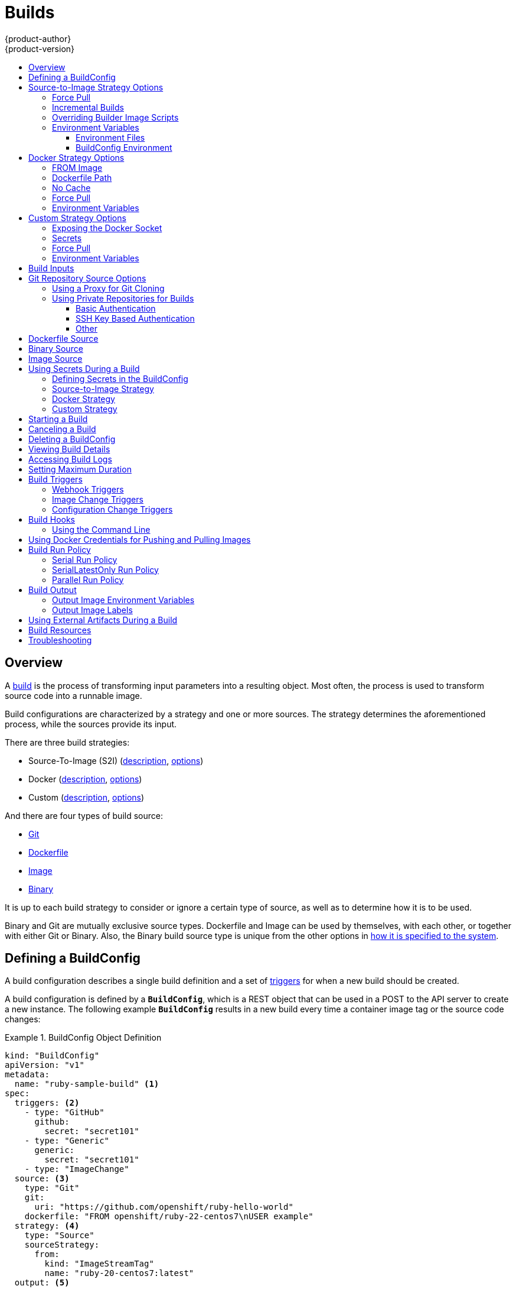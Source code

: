 [[dev-guide-builds]]
= Builds
{product-author}
{product-version}
:data-uri:
:icons:
:experimental:
:toc: macro
:toclevels: 3
:toc-title:
:prewrap!:

toc::[]

== Overview

A xref:../architecture/core_concepts/builds_and_image_streams.adoc#builds[build]
is the process of transforming input parameters into a resulting object. Most
often, the process is used to transform source code into a runnable image.

Build configurations are characterized by a strategy and one or more sources.
The strategy determines the aforementioned process, while the sources provide
its input.

There are three build strategies:

- Source-To-Image (S2I)
(xref:../architecture/core_concepts/builds_and_image_streams.adoc#source-build[description],
xref:source-to-image-strategy-options[options])
- Docker
(xref:../architecture/core_concepts/builds_and_image_streams.adoc#docker-build[description],
xref:docker-strategy-options[options])
- Custom
(xref:../architecture/core_concepts/builds_and_image_streams.adoc#custom-build[description],
xref:custom-strategy-options[options])

And there are four types of build source:

- xref:source-code[Git]
- xref:dockerfile-source[Dockerfile]
- xref:image-source[Image]
- xref:binary-source[Binary]

It is up to each build strategy to consider or ignore a certain type of source,
as well as to determine how it is to be used.

Binary and Git are mutually exclusive source types. Dockerfile and Image can be
used by themselves, with each other, or together with either Git or Binary.
Also, the Binary build source type is unique from the other options in
xref:binary-source[how it is specified to the system].


[[defining-a-buildconfig]]

== Defining a BuildConfig

A build configuration describes a single build definition and a set of
xref:build-triggers[triggers] for when a new build should be created.

A build configuration is defined by a `*BuildConfig*`, which is a REST object
that can be used in a POST to the API server to create a new instance. The
following example `*BuildConfig*` results in a new build every time a container
image tag or the source code changes:

.BuildConfig Object Definition
====
[source,yaml]
----
kind: "BuildConfig"
apiVersion: "v1"
metadata:
  name: "ruby-sample-build" <1>
spec:
  triggers: <2>
    - type: "GitHub"
      github:
        secret: "secret101"
    - type: "Generic"
      generic:
        secret: "secret101"
    - type: "ImageChange"
  source: <3>
    type: "Git"
    git:
      uri: "https://github.com/openshift/ruby-hello-world"
    dockerfile: "FROM openshift/ruby-22-centos7\nUSER example"
  strategy: <4>
    type: "Source"
    sourceStrategy:
      from:
        kind: "ImageStreamTag"
        name: "ruby-20-centos7:latest"
  output: <5>
    to:
      kind: "ImageStreamTag"
      name: "origin-ruby-sample:latest"
  postCommit: <6>
      script: "bundle exec rake test"
----

<1> This specification will create a new `*BuildConfig*` named
*ruby-sample-build*.
<2> You can specify a list of xref:build-triggers[triggers], which cause a new
build to be created.
<3> The `*source*` section defines the source of the build. The `*type*` determines
the primary source of input, and can be either `*Git*`, to point to a code
repository location; `*Dockerfile*`, to build from an inline Dockerfile; or
`*Binary*`, to accept binary payloads. Using multiple sources at once is
possible. Refer to the documentation for each source type for details.
<4> The `*strategy*` section describes the build strategy used to execute the
build. You can specify `*Source*`, `*Docker*` and `*Custom*` strategies here.
This above example uses the `*ruby-20-centos7*` container image that
Source-To-Image will use for the application build.
<6> After the container image is successfully built, it will be pushed into the
repository described in the `*output*` section.
<6> The `*postCommit*` section defines an optional xref:build-hooks[build
hook].
====

[[source-to-image-strategy-options]]

== Source-to-Image Strategy Options

The following options are specific to the
xref:../architecture/core_concepts/builds_and_image_streams.adoc#source-build[S2I
build strategy].

[[s2i-force-pull]]

=== Force Pull

By default, if the builder image specified in the build configuration is
available locally on the node, that image will be used. However, to override the
local image and refresh it from the registry to which the image stream points,
create a `*BuildConfig*` with the `*forcePull*` flag set to *true*:

====
[source,yaml]
----
strategy:
  type: "Source"
  sourceStrategy:
    from:
      kind: "ImageStreamTag"
      name: "builder-image:latest" <1>
    forcePull: true <2>
----

<1> The builder image being used, where the local version on the node may not be
up to date with the version in the registry to which the image stream points.
<2> This flag causes the local builder image to be ignored and a fresh version
to be pulled from the registry to which the image stream points. Setting
`*forcePull*` to *false* results in the default behavior of honoring the image
stored locally.
====

[[incremental-builds]]

=== Incremental Builds

S2I can perform incremental builds, which means it reuses artifacts from
previously-built images. To create an incremental build, create a
`*BuildConfig*` with the following modification to the strategy definition:

====
[source,yaml]
----
strategy:
  type: "Source"
  sourceStrategy:
    from:
      kind: "ImageStreamTag"
      name: "incremental-image:latest" <1>
    incremental: true <2>
----

<1> Specify an image that supports incremental builds. Consult the
documentation of the builder image to determine if it supports this behavior.
<2> This flag controls whether an incremental build is attempted. If the builder
image does not support incremental builds, the build will still succeed, but you
will get a log message stating the incremental build was not successful because
of a missing *_save-artifacts_* script.
====

[NOTE]
====
See the xref:../creating_images/s2i.adoc#creating-images-s2i[S2I Requirements] topic for information
on how to create a builder image supporting incremental builds.
====

[[override-builder-image-scripts]]

=== Overriding Builder Image Scripts

You can override the *_assemble_*, *_run_*, and *_save-artifacts_*
xref:../creating_images/s2i.adoc#s2i-scripts[S2I scripts] provided by the
builder image in one of two ways. Either:

1. Provide an *_assemble_*, *_run_*, and/or *_save-artifacts_* script in the
*_.s2i/bin_* directory of your application source repository, or

2. Provide a URL of a directory containing the scripts as part of the strategy
definition. For example:

====
[source,yaml]
----
strategy:
  type: "Source"
  sourceStrategy:
    from:
      kind: "ImageStreamTag"
      name: "builder-image:latest"
    scripts: "http://somehost.com/scripts_directory" <1>
----

<1> This path will have *_run_*, *_assemble_*, and *_save-artifacts_* appended
to it. If any or all scripts are found they will be used in place of the same
named script(s) provided in the image.
====

[NOTE]
====
Files located at the `*scripts*` URL take precedence over files located in
*_.s2i/bin_* of the source repository. See the
xref:../creating_images/s2i.adoc#creating-images-s2i[S2I Requirements] topic and the
link:https://github.com/openshift/source-to-image/blob/master/docs/builder_image.md#sti-scripts[S2I
documentation] for information on how S2I scripts are used.
====

[[configuring-the-source-environment]]
=== Environment Variables

There are two ways to make environment variables available to the
xref:../architecture/core_concepts/builds_and_image_streams.adoc#source-build[source build]
process and resulting \image: xref:environment-files[environment files] and
xref:buildconfig-environment[*BuildConfig* environment] values.

[[environment-files]]

==== Environment Files
Source build enables you to set environment values (one per line) inside your
application, by specifying them in a *_.s2i/environment_* file in the source
repository. The environment variables specified in this file are present during
the build process and in the final container image. The complete list of supported
environment variables is available in the
xref:../using_images/index.adoc#using-images-index[documentation] for each image.

If you provide a *_.s2i/environment_* file in your source repository, S2I reads
this file during the build. This allows customization of the build behavior as
the *_assemble_* script may use these variables.

For example, if you want to disable assets compilation for your Rails
application, you can add `*DISABLE_ASSET_COMPILATION=true*` in the
*_.s2i/environment_* file to cause assets compilation to be skipped during the
build.

In addition to builds, the specified environment variables are also available in
the running application itself. For example, you can add
`*RAILS_ENV=development*` to the *_.s2i/environment_* file to cause the Rails
application to start in `development` mode instead of `production`.

[[buildconfig-environment]]

==== BuildConfig Environment
You can add environment variables to the `*sourceStrategy*` definition of the
`*BuildConfig*`. The environment variables defined there are visible during the
*_assemble_* script execution and will be defined in the output image, making
them also available to the *_run_* script and application code.

For example disabling assets compilation for your Rails application:

====
[source,yaml]
----
sourceStrategy:
...
  env:
    - name: "DISABLE_ASSET_COMPILATION"
      value: "true"
----
====

[[docker-strategy-options]]

== Docker Strategy Options

The following options are specific to the
xref:../architecture/core_concepts/builds_and_image_streams.adoc#docker-build[Docker
build strategy].


[[docker-strategy-from]]

=== FROM Image

The `FROM` instruction of the *_Dockerfile_* will be replaced by the `*from*` of the `*BuildConfig*`:

====
[source,yaml]
----
strategy:
  type: Docker
  dockerStrategy:
    from:
      kind: "ImageStreamTag"
      name: "debian:latest"
----
====


[[dockerfile-path]]

=== Dockerfile Path

By default, Docker builds use a Dockerfile (named *_Dockerfile_*) located at the
root of the context specified in the `*BuildConfig.spec.source.contextDir*`
field.

The `*dockerfilePath*` field allows the build to use a different path to
locate your Dockerfile, relative to the `*BuildConfig.spec.source.contextDir*`
field. It can be simply a different file name other than the default
*_Dockerfile_* (for example, *_MyDockerfile_*), or a path to a Dockerfile in a
subdirectory (for example, *_dockerfiles/app1/_*):

====
[source,yaml]
----
strategy:
  type: Docker
  dockerStrategy:
    dockerfilePath: dockerfiles/app1/
----
====

[[no-cache]]

=== No Cache

Docker builds normally reuse cached layers found on the host performing the
build. Setting the `*noCache*` option to *true* forces the build to ignore
cached layers and rerun all steps of the *_Dockerfile_*:

====
[source,yaml]
----
strategy:
  type: "Docker"
  dockerStrategy:
    noCache: true
----
====

[[docker-force-pull]]

=== Force Pull

By default, if the builder image specified in the build configuration is
available locally on the node, that image will be used. However, to override the
local image and refresh it from the registry to which the image stream points,
create a `*BuildConfig*` with the `*forcePull*` flag set to *true*:

====
[source,yaml]
----
strategy:
  type: "Docker"
  dockerStrategy:
    forcePull: true <1>
----
<1> This flag causes the local builder image to be ignored, and a fresh version
to be pulled from the registry to which the image stream points. Setting
`*forcePull*` to *false* results in the default behavior of honoring the image
stored locally.
====

[[docker-strategy-environment]]
=== Environment Variables

To make environment variables available to the
xref:../architecture/core_concepts/builds_and_image_streams.adoc#docker-build[Docker build]
process and resulting image, you can add environment variables to the
`*dockerStrategy*` definition of the `*BuildConfig*`.

The environment variables defined there are inserted as a single `ENV`
Dockerfile instruction right after the `FROM` instruction, so that it can be
referenced later on within the Dockerfile.

The variables are defined during build and stay in the output image, therefore
they will be present in any container that runs that image as well.

For example, defining a custom HTTP proxy to be used during build and runtime:

====
[source,yaml]
----
dockerStrategy:
...
  env:
    - name: "HTTP_PROXY"
      value: "http://myproxy.net:5187/"
----
====

ifdef::openshift-enterprise,openshift-origin[]
Cluster administrators can also
xref:../install_config/http_proxies.adoc#configuring-hosts-for-proxies-using-ansible[configure
global build settings using Ansible].
endif::[]

[[custom-strategy-options]]

== Custom Strategy Options

The following options are specific to the
xref:../architecture/core_concepts/builds_and_image_streams.adoc#custom-build[Custom
build strategy].

[[expose-docker-socket]]

=== Exposing the Docker Socket

In order to allow the running of Docker commands and the building of container
images from inside the container, the build container must be bound to an
accessible socket. To do so, set the `*exposeDockerSocket*` option to *true*:

====
[source,yaml]
----
strategy:
  type: "Custom"
  customStrategy:
    exposeDockerSocket: true
----
====

[[custom-secrets]]

=== Secrets

In addition to xref:../dev_guide/secrets.adoc#dev-guide-secrets[secrets] for
xref:using-private-repositories-for-builds[source] and
xref:using-docker-credentials-for-pushing-and-pulling-images[images] that can
be added to all build types, custom strategies allow adding an arbitrary list of
secrets to the builder pod.

Each secret can be mounted at a specific location:

====
[source,yaml]
----
strategy:
  type: "Custom"
  customStrategy:
    secrets:
      - secretSource: <1>
          name: "secret1"
        mountPath: "/tmp/secret1" <2>
      - secretSource:
          name: "secret2"
        mountPath: "/tmp/secret2"
----

<1> `*secretSource*` is a reference to a secret in the same namespace as the
build.
<2> `*mountPath*` is the path inside the custom builder where the secret should
be mounted.
====

[[custom-force-pull]]

=== Force Pull

By default, when setting up the build pod, the build controller checks if the
image specified in the build configuration is available locally on the node.  If
so, that image will be used.  However, to override the local image and refresh
it from the registry to which the image stream points, create a `*BuildConfig*`
with the `*forcePull*` flag set to *true*:

====
[source,yaml]
----
strategy:
  type: "Custom"
  customStrategy:
    forcePull: true <1>
----

<1> This flag causes the local builder image to be ignored, and a fresh version
to be pulled from the registry to which the image stream points. Setting
`*forcePull*` to *false* results in the default behavior of honoring the image
stored locally.
====

[[custom-strategy-environment]]
=== Environment Variables

To make environment variables available to the
xref:../architecture/core_concepts/builds_and_image_streams.adoc#custom-build[Custom build]
process, you can add environment variables to the `*customStrategy*` definition
of the `*BuildConfig*`.

The environment variables defined there are passed to the pod that runs the
custom build.

For example, defining a custom HTTP proxy to be used during build:

====
[source,yaml]
----
customStrategy:
...
  env:
    - name: "HTTP_PROXY"
      value: "http://myproxy.net:5187/"

----
====

ifdef::openshift-enterprise,openshift-origin[]
Cluster administrators can also
xref:../install_config/http_proxies.adoc#configuring-hosts-for-proxies-using-ansible[configure
global build settings using Ansible].
endif::[]

[[build-inputs]]
== Build Inputs

There are several ways to provide content for builds to operate on. In order of precedence:

* Inline Dockerfile definitions
* Content extracted from existing images
* Git repositories
* Binary inputs

These can be combined into a single build. As the inline Dockerfile takes precedence, it can overwrite any other file named Dockerfile provided by another input. Binary input and Git repository are mutually exclusive inputs.

When the build is run, a working directory is constructed and all input content is placed in the working directory (e.g. the input git repository is cloned into the working directory, files specified from input images are copied into the working directory using the target path).  Next the build process will `*cd*` into the `*contextDir*` if one is defined.  Then the inline `*Dockerfile*` (if any) is written to the current directory.  Last, the content from the current directory will be provided to the build process for reference by the `*Dockerfile*`, `*assemble*` script, or custom builder logic.  This means any input content that resides outside the `*contextDir*` will be ignored by the build.

Here is an example of a source definition that includes multiple input types and an explanation of how they are combined.  For more details
on how each input type is defined, see the specific sections for each input type.

====
[source,yaml]
----
source:
  git:
    uri: https://github.com/openshift/ruby-hello-world.git <1>
  images:
  - from:
      kind: ImageStreamTag
      name: myinputimage:latest
      namespace: mynamespace
    paths:
    - destinationDir: app/dir/injected/dir <2>
      sourcePath: /usr/lib/somefile.jar
  contextDir: "app/dir" <3>
  dockerfile: "FROM centos:7\nRUN yum install -y httpd" <4>

----

<1> The repository to be cloned into the working directory for the build
<2> `*/usr/lib/somefile.jar*` from `*myinputimage*` will be stored in `*<workingdir>/app/dir/injected/dir*`
<3> The working dir for the build will become `*<original_workingdir>/app/dir*`
<4> A `*Dockerfile*` with this content will be created in `*<original_workingdir>/app/dir*`, overwriting any existing file with that name
====


[[source-code]]

== Git Repository Source Options

When the `*BuildConfig.spec.source.type*` is `*Git*`, a Git repository is
required, and an inline Dockerfile is optional.

The source code is fetched from the location specified and, if the
`*BuildConfig.spec.source.dockerfile*` field is specified, the inline Dockerfile
replaces the one in the `*contextDir*` of the Git repository.

The source definition is part of the `*spec*` section in the `*BuildConfig*`:

====
[source,yaml]
----
source:
  type: "Git"
  git: <1>
    uri: "https://github.com/openshift/ruby-hello-world"
    ref: "master"
  contextDir: "app/dir" <2>
  dockerfile: "FROM openshift/ruby-22-centos7\nUSER example" <3>
----
<1> The `*git*` field contains the URI to the remote Git repository of the
source code. Optionally, specify the `*ref*` field to check out a specific Git
reference. A valid `*ref*` can be a SHA1 tag or a branch name.
<2> The `*contextDir*` field allows you to override the default location inside
the source code repository where the build looks for the application source
code. If your application exists inside a sub-directory, you can override the
default location (the root folder) using this field.
<3> If the optional `*dockerfile*` field is provided, it should be a string
containing a Dockerfile that overwrites any Dockerfile that may exist in the
source repository.
====

When using the Git repository as a source without specifying the `*ref*`
field, {product-title} performs a shallow clone (`--depth=1` clone). That means
only the `HEAD` (usually the `master` branch) is downloaded. This results
in repositories downloading faster, including the commit history.

A shallow clone is also used when the `*ref*` field is specified and set to an
existing remote branch name. However, if you specify the `*ref*` field to a
specific commit, the system will fallback to a regular Git clone operation and
checkout the commit, because using the `--depth=1` option only works with named
branch refs.

To perform a full Git clone of the `master` for the specified repository, set
the `*ref*` to `master`.

[[using-a-proxy-for-git-cloning]]

=== Using a Proxy for Git Cloning

// tag::using-a-proxy-for-git-cloning-1[]

If your Git repository can only be accessed using a proxy, you can define the
proxy to use in the `*source*` section of the `*BuildConfig*`. You can configure
both a HTTP and HTTPS proxy to use. Both fields are optional.

[NOTE]
====
Your source URI must use the HTTP or HTTPS protocol for this to work.
====

====
[source,yaml]
----
source:
  type: Git
  git:
    uri: "https://github.com/openshift/ruby-hello-world"
    httpProxy: http://proxy.example.com
    httpsProxy: https://proxy.example.com
----
====

ifdef::openshift-enterprise,openshift-origin[]
Cluster administrators can also
xref:../install_config/http_proxies.adoc#configuring-hosts-for-proxies-using-ansible[configure
a global proxy for Git cloning using Ansible].
endif::[]

// end::using-a-proxy-for-git-cloning-1[]


[[using-private-repositories-for-builds]]
=== Using Private Repositories for Builds

Supply valid credentials to build an application from a private repository.

Currently two types of authentication are supported: basic username-password
and SSH key based authentication.

[[basic-authentication]]
==== Basic Authentication

Basic authentication requires either a combination of `username` and `password`,
or a `token` to authenticate against the SCM server. A `CA certificate` file,
or a `.gitconfig` file can be attached.

A xref:../dev_guide/secrets.adoc#dev-guide-secrets[`*secret*`] is used to store your keys.

. Create the `*secret*` first before using the username and password to access
the private repository:
+
====
----
$ oc secrets new-basicauth basicsecret --username=USERNAME --password=PASSWORD
----
====

.. To create a Basic Authentication Secret with a token:
+
====
----
$ oc secrets new-basicauth basicsecret --password=TOKEN
----
====

.. To create a Basic Authentication Secret with a CA certificate file:
+
====
----
$ oc secrets new-basicauth basicsecret --username=USERNAME --password=PASSWORD --ca-cert=FILENAME
----
====

.. To create a Basic Authentication Secret with a `.gitconfig` file:
+
====
----
$ oc secrets new-basicauth basicsecret --username=USERNAME --password=PASSWORD --gitconfig=FILENAME
----
====

. Add the `*secret*` to the builder service account. Each build is run with
`serviceaccount/builder` role, so you need to give it access your secret with
following command:
+
====
----
$ oc secrets add serviceaccount/builder secrets/basicsecret
----
====

. Add a `*sourceSecret*` field to the `*source*` section inside the
`*BuildConfig*` and set it to the name of the `*secret*` that you created.
In this case `*basicsecret*`:
+
====
[source,yaml]
----
apiVersion: "v1"
kind: "BuildConfig"
metadata:
  name: "sample-build"
spec:
  output:
    to:
      kind: "ImageStreamTag"
      name: "sample-image:latest"
  source:
    git:
      uri: "https://github.com/user/app.git" <1>
    sourceSecret:
      name: "basicsecret"
    type: "Git"
  strategy:
    sourceStrategy:
      from:
        kind: "ImageStreamTag"
        name: "python-33-centos7:latest"
    type: "Source"
----
<1> The URL of private repository, accessed by basic authentication, is usually
in the `http` or `https` form.
====


[[ssh-key-authentication]]
==== SSH Key Based Authentication

SSH Key Based Authentication requires a private SSH key. A `.gitconfig` file can
also be attached.

The repository keys are usually located in the `$HOME/.ssh/` directory, and are named
`id_dsa.pub`, `id_ecdsa.pub`, `id_ed25519.pub`, or `id_rsa.pub` by default.
Generate SSH key credentials with the following command:

====

----
$ ssh-keygen -t rsa -C "your_email@example.com"
----
====

[NOTE]
====
Creating a passphrase for the SSH key prevents {product-title} from building.
When prompted for a passphrase, leave it blank.
====

Two files are created: the public key and a corresponding private key (one of
`id_dsa`, `id_ecdsa`, `id_ed25519`, or `id_rsa`). With both of these in place,
consult your source control management (SCM) system's manual on how to upload
the public key. The private key will be used to access your private repository.

A xref:../dev_guide/secrets.adoc#dev-guide-secrets[`*secret*`]
is used to store your keys.

. Create the `*secret*` first before using the SSH key to access the private
repository:
+
====
----
$ oc secrets new-sshauth sshsecret --ssh-privatekey=$HOME/.ssh/id_rsa
----
====

.. To create a SSH Based Authentication Secret with a `.gitconfig` file:
+
====
----
$ oc secrets new-sshauth sshsecret --ssh-privatekey=$HOME/.ssh/id_rsa --gitconfig=FILENAME
----
====

. Add the `*secret*` to the builder service account. Each build is run with
`serviceaccount/builder` role, so you need to give it access your secret with
following command:
+
====
----
$ oc secrets add serviceaccount/builder secrets/sshsecret
----
====

. Add a `*sourceSecret*` field into the `*source*` section inside the
`*BuildConfig*` and set it to the name of the `*secret*` that you created.
In this case `*sshsecret*`:
+
====
[source,yaml]
----
apiVersion: "v1"
kind: "BuildConfig"
metadata:
  name: "sample-build"
spec:
  output:
    to:
      kind: "ImageStreamTag"
      name: "sample-image:latest"
  source:
    git:
      uri: "git@repository.com:user/app.git" <1>
    sourceSecret:
      name: "sshsecret"
    type: "Git"
  strategy:
    sourceStrategy:
      from:
        kind: "ImageStreamTag"
        name: "python-33-centos7:latest"
    type: "Source"
----
<1> The URL of private repository, accessed by a private SSH key, is usually
in the form `git@example.com:<username>/<repository>.git`.
====

[[other-authentication]]
==== Other

If the cloning of your application is dependent on a CA certificate,
`.gitconfig` file, or both, then you can create a secret that contains them, add
it to the builder service account, and then your `BuildConfig`.

. Create desired type of `*secret*`:

.. To create a secret from a `.gitconfig`:
+
====
----
$ oc secrets new mysecret .gitconfig=path/to/.gitconfig
----
====
.. To create a secret from a `CA certificate`:
+
====
----
$ oc secrets new mysecret ca.crt=path/to/certificate
----
====
.. To create a secret from a `CA certificate` and `.gitconfig`:
+
====
----
$ oc secrets new mysecret ca.crt=path/to/certificate .gitconfig=path/to/.gitconfig
----
====
+
[NOTE]
====
SSL verification can be turned off, if `sslVerify=false` is set for the `http`
section in your `.gitconfig` file:
----
[http]
        sslVerify=false
----
====

.  Add the `*secret*` to the builder service account. Each build is run with the
`serviceaccount/builder` role, so you need to give it access your secret with
following command:
+
====
----
$ oc secrets add serviceaccount/builder secrets/mysecret
----
====

.  Add the `*secret*` to the `*BuildConfig*`:
+
====
----
source:
  git:
    uri: "https://github.com/openshift/nodejs-ex.git"
  sourceSecret:
    name: "mysecret"
----
====

xref:builds.adoc#using-secrets-in-the-buildconfig[Defining Secrets in the
BuildConfig] provides more information on this topic.

[[dockerfile-source]]

== Dockerfile Source

When the `*BuildConfig.spec.source.type*` is `*Dockerfile*`, an inline
Dockerfile is used as the build input, and no additional sources can be
provided.

This source type is valid when the build strategy type is `*Docker*` or
`*Custom*`.

The source definition is part of the `*spec*` section in the `*BuildConfig*`:

====
[source,yaml]
----
source:
  type: "Dockerfile"
  dockerfile: "FROM centos:7\nRUN yum install -y httpd" <1>
----
<1> The `*dockerfile*` field contains an inline Dockerfile that will be built.
====

[[binary-source]]

== Binary Source

Streaming content in binary format from a local file system to the builder is
called a `*binary type build*`. The corresponding value of
`*BuildConfig.spec.source.type*` is `*Binary*` for such builds.

This source type is unique in that it is leveraged solely based on your use of
the `oc start-build`.

[NOTE]
====
Binary type builds require content to be streamed from the local file system, so
automatically triggering a binary type build (e.g. via an image change trigger)
is not possible, because the binary files cannot be provided. Similarly, you
cannot launch binary type builds from the web console.
====

To utilize binary builds, invoke `oc start-build` with one of these options:

* `--from-file`: The contents of the file you specify are sent as a binary
stream to the builder. The builder then stores the data in a file with the
same name at the top of the build context.

* `--from-dir` and `--from-repo`: The contents are archived and sent as a binary
stream to the builder. The builder then extracts the contents of the archive
within the build context directory.

In each of the above cases:

* If your `*BuildConfig*` already has a `*Binary*` source type defined, it will
effectively be ignored and replaced by what the client sends.

* If your `*BuildConfig*` has a `*Git*` source type defined, it is dynamically
disabled, since `*Binary*` and `*Git*` are mutually exclusive, and the data in
the binary stream provided to the builder takes precedence.

When using `oc new-build --binary=true`, the command ensures that the
restrictions associated with binary builds are enforced. The resulting
`*BuildConfig*` will have a source type of `*Binary*`, meaning that the only
valid way to run a build for this `*BuildConfig*` is to use `oc
start-build` with one of the `--from` options to provide the requisite binary
data.

The `*dockerfile*` and `*contextDir*` xref:source-code[source options] have
special meaning with binary builds.

`*dockerfile*` can be used with any binary build source. If `*dockerfile*` is
used and the binary stream is an archive, its contents serve as a replacement
Dockerfile to any Dockerfile in the archive. If `*dockerfile*` is used with the
`--from-file` argument, and the file argument is named `*dockerfile*`, the value
from `*dockerfile*` replaces the value from the binary stream.

In the case of the binary stream encapsulating extracted archive content, the
value of the `*contextDir*` field is interpreted as a subdirectory within the
archive, and, if valid, the builder changes into that subdirectory before
executing the build.

[[image-source]]

== Image Source

Additional files can be provided to the build process via images. Input images
are referenced in the same way the `*From*` and `*To*` image targets are
defined. This means both container images and image stream tags can be referenced.
In conjunction with the image, you must provide one or more path pairs to
indicate the path of the files/directories to copy out of the image and the
destination to place them in the build context.

The source path can be any absolute path within the image specified. The
destination must be a relative directory path. At build time, the image will be
loaded and the indicated files and directories will be copied into the context
directory of the build process. This is the same directory into which the source
repository content (if any) is cloned. If the source path ends in *_/._* then
the content of the directory will be copied, but the directory itself will not
be created at the destination.

Image inputs are specified in the `*source*` definition of the `*BuildConfig*`:

====

----
source:
  git:
    uri: https://github.com/openshift/ruby-hello-world.git
  images: <1>
  - from: <2>
      kind: ImageStreamTag
      name: myinputimage:latest
      namespace: mynamespace
    paths: <3>
    - destinationDir: injected/dir <4>
      sourcePath: /usr/lib/somefile.jar <5>
  - from:
      kind: ImageStreamTag
      name: myotherinputimage:latest
      namespace: myothernamespace
    pullSecret: mysecret <6>
    paths:
    - destinationDir: injected/dir
      sourcePath: /usr/lib/somefile.jar

----

<1> An array of one or more input images and files.
<2> A reference to the image containing the files to be copied.
<3> An array of source/destination paths.
<4> The directory relative to the build root where the build process can access the file.
<5> The location of the file to be copied out of the referenced image.
<6> An optional secret provided if credentials are needed to access the input image.
====

[NOTE]
====
This feature is not supported for builds using the xref:using-secrets-custom-strategy[Custom Strategy].
====


[[using-secrets]]
== Using Secrets During a Build

In some scenarios, build operations require credentials to access dependent
resources, but it is undesirable for those credentials to be available in the
final application image produced by the build.

For example, when building a NodeJS application, you can set up your private
mirror for NodeJS modules. In order to download modules from that private
mirror, you have to supply a custom *_.npmrc_* file for the build that contains
a URL, user name, and password. For security reasons, you do not want to expose
your credentials in the application image.

This example describes NodeJS, but you can use the same approach for adding SSL
certificates into the *_/etc/ssl/certs_* directory, API keys or tokens, license
files, etc.

[[using-secrets-in-the-buildconfig]]
=== Defining Secrets in the BuildConfig

. Create the `Secret`:
+
====
----
$ oc secrets new secret-npmrc .npmrc=~/.npmrc
----
====
+
This creates a new secret named *_secret-npmrc_*, which contains the base64
encoded content of the *_~/.npmrc_* file.

. Add the secret to the `*source*` section in the existing build configuration:
+
====
[source,yaml]
----
source:
  git:
    uri: https://github.com/openshift/nodejs-ex.git
  secrets:
    - secret:
        name: secret-npmrc
  type: Git
----
====
+
To include the secrets in a new build configuration, run the following command:
+
====
----
$ oc new-build openshift/nodejs-010-centos7~https://github.com/openshift/nodejs-ex.git --build-secret secret-npmrc
----
====
+
During the build, the *_.npmrc_* file is copied into the directory where the
source code is located. In case of the {product-title} S2I builder images, this
is the image working directory, which is set using the `*WORKDIR*` instruction
in the Dockerfile. If you want to specify another directory, add a
`*destinationDir*` to the secret definition:
+
====
[source,yaml]
----
source:
  git:
    uri: https://github.com/openshift/nodejs-ex.git
  secrets:
    - secret:
        name: secret-npmrc
      destinationDir: /etc
  type: Git
----
====
+
You can also specify the destination directory when creating a new build
configuration:
+
====
----
$ oc new-build openshift/nodejs-010-centos7~https://github.com/openshift/nodejs-ex.git --build-secret “secret-npmrc:/etc”
----
====
+
In both cases, the *_.npmrc_* file is added to the *_/etc_* directory of the
build environment. Note that for a
xref:../architecture/core_concepts/builds_and_image_streams.adoc#docker-build[Docker
strategy] the destination directory must be a relative path.

[[using-secrets-s2i-strategy]]
=== Source-to-Image Strategy

When using a `Source` strategy, all defined source secrets are copied to their
respective `destinationDir`. If you left `destinationDir` empty, then the
secrets are placed in the working directory of the builder image. The same rule
is used when a `destinationDir` is a relative path; the secrets are placed in
the paths that are relative to the image's working directory. The
`destinationDir` must exist or an error will occur. No directory paths are
created during the copy process.

[NOTE]
====
Currently, any files with these secrets are world-writable (have `0666`
permissions) and will be truncated to size zero after executing the *_assemble_*
script. This means that the secret files will exist in the resulting image, but
they will be empty for security reasons.
====

[[using-secrets-docker-strategy]]
=== Docker Strategy

When using a `Docker` strategy, you can add all defined source secrets into
your container image using the https://docs.docker.com/engine/reference/builder/#add[ADD]
and https://docs.docker.com/engine/reference/builder/#copy[COPY instructions]
in your *_Dockerfile_*. If you do not specify the `destinationDir` for a secret,
then the files will be copied into the same directory in which the *_Dockerfile_*
is located. If you specify a relative path as `destinationDir`, then the secrets
will be copied into that directory, relative to your *_Dockerfile_* location.
This makes the secret files available to the Docker build operation as part of
the context directory used during the build.

[NOTE]
====
Users should always remove their secrets from the final application image so
that the secrets are not present in the container running from that image.
However, the secrets will still exist in the image itself in the layer where
they were added. This removal should be part of the *_Dockerfile_* itself.
====

[[using-secrets-custom-strategy]]
=== Custom Strategy

When using a `Custom` strategy, then all the defined source secrets are
available inside the builder container in the
*_/var/run/secrets/openshift.io/build_* directory. The custom build image is
responsible for using these secrets appropriately. The `Custom` strategy also
allows secrets to be defined as described in xref:custom-secrets[Secrets].
There is no technical difference between existing strategy secrets and the
source secrets. However, your builder image might distinguish between them and
use them differently, based on your build use case. The source secrets are
always mounted into the *_/var/run/secrets/openshift.io/build_* directory or
your builder can parse the `$BUILD` environment variable, which includes the
full build object.

[[starting-a-build]]
== Starting a Build

Manually start a new build from an existing build configuration in your current
project using the following command:

----
$ oc start-build <buildconfig_name>
----

Re-run a build using the `--from-build` flag:

----
$ oc start-build --from-build=<build_name>
----

Specify the `--follow` flag to stream the build's logs in stdout:

----
$ oc start-build <buildconfig_name> --follow
----

Specify the `--env` flag to set any desired environment variable for the build:

----
$ oc start-build <buildconfig_name> --env=<key>=<value>
----

Rather than relying on a Git source pull or a Dockerfile for a build, you can
can also start a build by directly pushing your source, which could be the
contents of a Git or SVN working directory, a set of prebuilt binary artifacts
you want to deploy, or a single file. This can be done by specifying one of the
following options for the `start-build` command:

[cols="1,2",options="header"]
|===
|Option |Description

|`--from-dir=<directory>`
|Specifies a directory that will be archived and used as a binary input for the
build.

|`--from-file=<file>`
|Specifies a single file that will be the only file in the build source. The
file is placed in the root of an empty directory with the same file name as the original file provided.

|`--from-repo=<local_source_repo>`
|Specifies a path to a local repository to use as the binary input for a build.
Add the `--commit` option to control which branch, tag, or commit is used for
the build.
|===

When passing any of these options directly to the build, the contents are
streamed to the build and override the current build source settings.

[NOTE]
====
Builds triggered from binary input will not preserve the source on the server,
so rebuilds triggered by base image changes will use the source specified in the
build configuration.
====

For example, the following command sends the contents of a local Git repository
as an archive from the tag `v2` and starts a build:

====
----
$ oc start-build hello-world --from-repo=../hello-world --commit=v2
----
====

[[canceling-a-build]]

== Canceling a Build
Manually cancel a build using the web console, or with the following CLI command:

----
$ oc cancel-build <build_name>
----

[[deleting-a-buildconfig]]

== Deleting a BuildConfig
Delete a `*BuildConfig*` using the following command:

----
$ oc delete bc <BuildConfigName>
----

This will also delete all builds that were instantiated from this `*BuildConfig*`.
Specify the `--cascade=false` flag if you do not want to delete the builds:

----
$ oc delete --cascade=false bc <BuildConfigName>
----

[[viewing-build-details]]
== Viewing Build Details

You can view build details using the web console or the following CLI command:

----
$ oc describe build <build_name>
----

The output of the `describe` command includes details such as the build source,
strategy, and output destination. If the build uses the Docker or Source
strategy, it will also include information about the source revision used for
the build: commit ID, author, committer, and message.

[[accessing-build-logs]]

== Accessing Build Logs
You can access build logs using the web console or the CLI.

To stream the logs using the build directly:

----
$ oc logs -f build/<build_name>
----

To stream the logs of the latest build for a build configuration:

----
$ oc logs -f bc/<buildconfig_name>
----

To return the logs of a given version build for a build configuration:

----
$ oc logs --version=<number> bc/<buildconfig_name>
----

*Log Verbosity*

To enable more verbose output, pass the `*BUILD_LOGLEVEL*` environment variable
as part of the `*sourceStrategy*` or `*dockerStrategy*` in a `*BuildConfig*`:

====
[source,yaml]
----
sourceStrategy:
...
  env:
    - name: "BUILD_LOGLEVEL"
      value: "2" <1>
----

<1> Adjust this value to the desired log level.
====

NOTE: A platform administrator can set verbosity for the entire {product-title}
instance by passing the `--loglevel` option to the `openshift start` command.
If both `--loglevel` and `BUILD_LOGLEVEL` are specified, `BUILD_LOGLEVEL` takes precedence.

Available log levels for Source builds are as follows:

[horizontal]
Level 0:: Produces output from containers running the *_assemble_* script and all encountered errors. This is the default.
Level 1:: Produces basic information about the executed process.
Level 2:: Produces very detailed information about the executed process.
Level 3:: Produces very detailed information about the executed process, and a listing of the archive contents.
Level 4:: Currently produces the same information as level 3.
Level 5:: Produces everything mentioned on previous levels and additionally provides docker push messages.

[[builds-setting-maximum-duration]]
== Setting Maximum Duration

When defining a `*BuildConfig*`, you can define its maximum duration by setting
the  `*completionDeadlineSeconds*` field. It is specified in seconds and is not
set by default. When not set, there is no maximum duration enforced.

The maximum duration is counted from the time when a build pod gets scheduled in
the system, and defines how long it can be active, including the time needed to
pull the builder image. After reaching the specified timeout, the build is
terminated by {product-title}.

The following example shows the part of a `*BuildConfig*` specifying
`*completionDeadlineSeconds*` field for 30 minutes:

====
----
spec:
  completionDeadlineSeconds: 1800
----
====


[[build-triggers]]

== Build Triggers
When defining a `*BuildConfig*`, you can define triggers to control the
circumstances in which the `*BuildConfig*` should be run. The following build
triggers are available:

* xref:webhook-triggers[Webhook]
* xref:image-change-triggers[Image change]
* xref:config-change-triggers[Configuration change]

[[webhook-triggers]]

=== Webhook Triggers
Webhook triggers allow you to trigger a new build by sending a request to the
{product-title} API endpoint. You can define these triggers using
https://developer.github.com/webhooks/[GitHub webhooks] or Generic webhooks.

*GitHub Webhooks*

https://developer.github.com/webhooks/creating/[GitHub webhooks] handle the call
made by GitHub when a repository is updated. When defining the trigger, you must
specify a `*secret*`, which will be part of the URL you supply to GitHub when
configuring the webhook. The secret ensures the uniqueness of the URL, preventing
others from triggering the build. The following example is a trigger definition
YAML within the `*BuildConfig*`:

====
[source,yaml]
----
type: "GitHub"
github:
  secret: "secret101"
----
====

[NOTE]
====
The secret field in webhook trigger configuration is not the same as `*secret*`
field you encounter when configuring webhook in GitHub UI. The former is to make
the webhook URL unique and hard to predict, the latter is an optional string field
used to create HMAC hex digest of the body, which is sent as an `X-Hub-Signature`
https://developer.github.com/webhooks/#delivery-headers[header].
====

The payload URL is returned as the GitHub Webhook URL by the `describe` command
(see xref:describe-buildconfig[below]), and is structured as follows:

----
http://<openshift_api_host:port>/oapi/v1/namespaces/<namespace>/buildconfigs/<name>/webhooks/<secret>/github
----

To configure a GitHub Webhook:

. Describe the build configuration to get the webhook URL:
+
----
$ oc describe bc <name>
----
. Copy the webhook URL.
. Follow the https://developer.github.com/webhooks/creating/#setting-up-a-webhook[GitHub setup instructions]
to paste the webhook URL into your GitHub repository settings.

[NOTE]
====
https://gogs.io[Gogs] supports the same webhook payload format as GitHub.
Therefore, if you are using a Gogs server, you can define a GitHub webhook
trigger on your `*BuildConfig*` and trigger it via your Gogs server also.
====


*Generic Webhooks*

Generic webhooks can be invoked from any system capable of making a web request.
As with a GitHub webhook, you must specify a `*secret*` which will be part of
the URL, the caller must use to trigger the build. The secret ensures the
uniqueness of the URL, preventing others from triggering the build. The
following is an example trigger definition YAML within the `*BuildConfig*`:

====
[source,yaml]
----
type: "Generic"
generic:
  secret: "secret101"
----
====

To set up the caller, supply the calling system with the URL of the generic
webhook endpoint for your build:

----
http://<openshift_api_host:port>/oapi/v1/namespaces/<namespace>/buildconfigs/<name>/webhooks/<secret>/generic
----

The endpoint can accept an optional payload with the following format:

====
[source,yaml]
----
type: "git"
git:
  uri: "<url to git repository>"
  ref: "<optional git reference>"
  commit: "<commit hash identifying a specific git commit>"
  author:
    name: "<author name>"
    email: "<author e-mail>"
  committer:
    name: "<committer name>"
    email: "<committer e-mail>"
  message: "<commit message>"
----
====

[[describe-buildconfig]]

*Displaying a BuildConfig's Webhook URLs*

Use the following command to display the webhook URLs associated with a build
configuration:

----
$ oc describe bc <name>
----

If the above command does not display any webhook URLs, then no webhook trigger
is defined for that build configuration.

[[image-change-triggers]]
=== Image Change Triggers

Image change triggers allow your build to be automatically invoked when a new
version of an upstream image is available. For example, if a build is based on
top of a RHEL image, then you can trigger that build to run any time the RHEL
image changes. As a result, the application image is always running on the
latest RHEL base image.

Configuring an image change trigger requires the following actions:

. Define an `*ImageStream*` that points to the upstream image you want to
trigger on:
+
====
[source,yaml]
----
kind: "ImageStream"
apiVersion: "v1"
metadata:
  name: "ruby-20-centos7"
----
====
+
This defines the image stream that is tied to a container image repository
located at `_<system-registry>_/_<namespace>_/ruby-20-centos7`. The
`_<system-registry>_` is defined as a service with the name `docker-registry`
running in {product-title}.

. If an image stream is the base image for the build, set the from field in the
build strategy to point to the image stream:
+
====
[source,yaml]
----
strategy:
  type: "Source"
  sourceStrategy:
    from:
      kind: "ImageStreamTag"
      name: "ruby-20-centos7:latest"
----
====
+
In this case, the `*sourceStrategy*` definition is consuming the `latest` tag of
the image stream named `ruby-20-centos7` located within this namespace.

. Define a build with one or more triggers that point to image streams:
+
====
[source,yaml]
----
type: "imageChange" <1>
imageChange: {}
type: "imagechange" <2>
imageChange:
  from:
    kind: "ImageStreamTag"
    name: "custom-image:latest"
----
<1> An image change trigger that monitors the `*ImageStream*` and `*Tag*` as
defined by the build strategy's `*from*` field. The `*imageChange*` object here
must be empty.
<2> An image change trigger that monitors an arbitrary image stream. The
`*imageChange*` part in this case must include a `*from*` field that references
the `*ImageStreamTag*` to monitor.
====

When using an image change trigger for the strategy image stream, the generated build
is supplied with an immutable Docker tag that points to the latest image corresponding
to that tag. This new image reference will be used by the strategy
when it executes for the build. For other image change triggers that do not
reference the strategy image stream, a new build will be started, but the build
strategy will not be updated with a unique image reference.

In the example above that has an image change trigger for the strategy, the resulting build will be:

====
[source,yaml]
----
strategy:
  type: "Source"
  sourceStrategy:
    from:
      kind: "DockerImage"
      name: "172.30.17.3:5001/mynamespace/ruby-20-centos7:immutableid"
----
====

This ensures that the triggered build uses the new image that was just pushed to
the repository, and the build can be re-run any time with the same inputs.

In addition to setting the image field for all `*Strategy*` types, for custom
builds, the `OPENSHIFT_CUSTOM_BUILD_BASE_IMAGE` environment variable is checked.
If it does not exist, then it is created with the immutable image reference. If
it does exist then it is updated with the immutable image reference.

If a build is triggered due to a webhook trigger or manual request,
the build that is created uses the `*immutableid*` resolved from the
`*ImageStream*` referenced by the `*Strategy*`. This ensures that builds
are performed using consistent image tags for ease of reproduction.

[NOTE]
====
Image streams that point to container images in
http://docs.docker.com/v1.7/reference/api/hub_registry_spec/#docker-registry-1-0[v1
Docker registries] only trigger a build once when the image stream tag becomes
available and not on subsequent image updates. This is due to the lack of
uniquely identifiable images in v1 Docker registries.
====

[[config-change-triggers]]
=== Configuration Change Triggers

A configuration change trigger allows a build to be automatically invoked as
soon as a new `*BuildConfig*` is created. The following is an example trigger
definition YAML within the `*BuildConfig*`:

====
[source,yaml]
----
  type: "ConfigChange"
----
====

[NOTE]
====
Configuration change triggers currently only work when creating a new
`*BuildConfig*`. In a future release, configuration change triggers will also be
able to launch a build whenever a `*BuildConfig*` is updated.
====

[[build-hooks]]

== Build Hooks

Build hooks allow behavior to be injected into the build process.

Use the `*postCommit*` field to execute commands inside a temporary container
that is running the build output image. The hook is executed immediately after
the last layer of the image has been committed and before the image is pushed to
a registry.

The current working directory is set to the image's `*WORKDIR*`, which is the
default working directory of the container image. For most images, this is where
the source code is located.

The hook fails if the script or command returns a non-zero exit code or if
starting the temporary container fails. When the hook fails it marks the build
as failed and the image is not pushed to a registry. The reason for failing can
be inspected by looking at the build logs.

Build hooks can be used to run unit tests to verify the image before the build
is marked complete and the image is made available in a registry. If all tests
pass and the test runner returns with exit code 0, the build is marked
successful. In case of any test failure, the build is marked as failed. In all
cases, the build log will contain the output of the test runner, which can be
used to identify failed tests.

The `*postCommit*` hook is not only limited to running tests, but can be used
for other commands as well. Since it runs in a temporary container, changes made
by the hook do not persist, meaning that the hook execution cannot affect the
final image. This behavior allows for, among other uses, the installation and
usage of test dependencies that are automatically discarded and will be not
present in the final image.

There are different ways to configure the post build hook. All forms in the
following examples are equivalent and execute `bundle exec rake test
--verbose`:

* Shell script:
+
[source,yaml]
----
postCommit:
  script: "bundle exec rake test --verbose"
----
The `*script*` value is a shell script to be run with `*/bin/sh -ic*`. Use
this when a shell script is appropriate to execute the build hook. For example,
for running unit tests as above. To control the image entry point,
or if the image does not have `*/bin/sh*`, use `*command*` and/or `*args*`.
+
[NOTE]
====
The additional `-i` flag was introduced to improve the experience
working with CentOS and RHEL images, and may be removed in a future release.
====

* Command as the image entry point:
+
[source,yaml]
----
postCommit:
  command: ["/bin/bash", "-c", "bundle exec rake test --verbose"]
----
+
In this form, `*command*` is the command to run, which overrides the image
entry point in the exec form, as documented in the
link:https://docs.docker.com/engine/reference/builder/#entrypoint[Dockerfile
reference]. This is needed if the image does not have `*/bin/sh*`, or if
you do not want to use a shell. In all other cases, using `*script*` might be
more convenient.

* Pass arguments to the default entry point:
+
[source,yaml]
----
postCommit:
  args: ["bundle", "exec", "rake", "test", "--verbose"]
----
In this form, `*args*` is a list of arguments that are provided to the default
entry point of the image. The image entry point must be able to handle
arguments.

* Shell script with arguments:
+
[source,yaml]
----
postCommit:
  script: "bundle exec rake test $1"
  args: ["--verbose"]
----
+
Use this form if you need to pass arguments that would otherwise be hard
to quote properly in the shell script. In the `*script*`, `$0` will be "/bin/sh"
and `$1`, `$2`, etc, are the positional arguments from `*args*`.

* Command with arguments:
+
[source,yaml]
----
postCommit:
  command: ["bundle", "exec", "rake", "test"]
  args: ["--verbose"]
----
This form is equivalent to appending the arguments to `*command*`.

[NOTE]
====
Providing both `*script*` and `*command*` simultaneously creates an invalid
build hook.
====

[[build-hooks-using-the-command-line]]
=== Using the Command Line

The `oc set build-hook` command can be used to set the build hook for a build configuration.

To set a command as the post-commit build hook:

====
----
$ oc set build-hook bc/mybc --post-commit --command -- bundle exec rake test --verbose
----
====

To set a script as the post-commit build hook:

====
----
$ oc set build-hook bc/mybc --post-commit --script="bundle exec rake test --verbose"
----
====

[[using-docker-credentials-for-pushing-and-pulling-images]]
== Using Docker Credentials for Pushing and Pulling Images

Supply the *_.dockercfg_* file with valid Docker Registry credentials in order to
push the output image into a private Docker Registry or pull the builder image
from the private Docker Registry that requires authentication. For the {product-title}
Docker Registry, you don't have to do this because `*secrets*` are generated
automatically for you by {product-title}.

The *_.dockercfg_* JSON file is found in your home directory by default and has
the following format:

====
[source,yaml]
----
auths:
  https://index.docker.io/v1/: <1>
    auth: "YWRfbGzhcGU6R2labnRib21ifTE=" <2>
    email: "user@example.com" <3>
----
<1> URL of the registry.
<2> Encrypted password.
<3> Email address for the login.
====

You can define multiple Docker registry entries in this file. Alternatively, you
can also add authentication entries to this file by running the `docker login`
command. The file will be created if it does not exist. Kubernetes provides
xref:../dev_guide/secrets.adoc#dev-guide-secrets[`*secret*`] objects, which are used to store your
configuration and passwords.

. Create the `*secret*` from your local *_.dockercfg_* file:
+
====
----
$ oc secrets new dockerhub ~/.dockercfg
----
====
+
This generates a JSON specification of the `*secret*` named *dockerhub* and
creates the object.

. Once the `*secret*` is created, add it to the builder service account. Each
build is run with `serviceaccount/builder` role, so you need to give it access
your secret with following command:

+
====
----
$ oc secrets add serviceaccount/builder secrets/dockerhub
----
====

. Add a `*pushSecret*` field into the `*output*` section of the `*BuildConfig*` and
set it to the name of the `*secret*` that you created, which in the above example
is *dockerhub*:
+
====
[source,yaml]
----
spec:
  output:
    to:
      kind: "DockerImage"
      name: "private.registry.com/org/private-image:latest"
    pushSecret:
      name: "dockerhub"
----
====

. Pull the builder container image from a private Docker registry by specifying the
`*pullSecret*` field, which is part of the build strategy definition:
+
====
[source,yaml]
----
strategy:
  sourceStrategy:
    from:
      kind: "DockerImage"
      name: "docker.io/user/private_repository"
    pullSecret:
      name: "dockerhub"
  type: "Source"
----
====

[NOTE]
====
This example uses `*pullSecret*` in a Source build, but it is also applicable
in Docker and Custom builds.
====

[[build-run-policy]]
== Build Run Policy

The build run policy describes the order in which the builds created from the
build configuration should run. This can be done by changing the value of the
*runPolicy* field in the *spec* section of the `*Build*` specification.

It is also possible to change the *runPolicy* value for existing build
configurations.

  * Changing `*Parallel*` to `*Serial*` or `*SerialLatestOnly*` and triggering a
    new build from this configuration will cause the new build to wait until all
    parallel builds complete as the serial build can only run alone.
  * Changing `*Serial*` to `*SerialLatestOnly*` and triggering a new build will
    cause cancellation of all existing builds in queue, except the currently
    running build and the most recently created build. The newest build will
    execute next.

[[build-serial-run-policy]]
=== Serial Run Policy

Setting the *runPolicy* field to `*Serial*` will cause all new builds created
from the `*Build*` configuration to be run sequentially. That means there
will be only one build running at a time and every new build will wait until
the previous build completes. Using this policy will result in consistent and
predictable build output. This is the default *runPolicy*.


Triggering three builds from the *sample-build* configuration, using the
`*Serial*` policy will result in:

====
----
NAME             TYPE      FROM          STATUS    STARTED          DURATION
sample-build-1   Source    Git@e79d887   Running   13 seconds ago   13s
sample-build-2   Source    Git           New
sample-build-3   Source    Git           New
----
====


When the *sample-build-1* build completes, the *sample-build-2* build will run:

====
----
NAME             TYPE      FROM          STATUS    STARTED          DURATION
sample-build-1   Source    Git@e79d887   Completed 43 seconds ago   34s
sample-build-2   Source    Git@1aa381b   Running   2 seconds ago    2s
sample-build-3   Source    Git           New
----
====


[[build-serial-latest-only-run-policy]]
=== SerialLatestOnly Run Policy

Setting the *runPolicy* field to `*SerialLatestOnly*` will cause all new builds
created from the `*Build*` configuration to be run sequentially, same as using
the `*Serial*` run policy. The difference is that when a currently running build
completes, the next build that will run is the latest build created. In other
words, you do not wait for the queued builds to run, as they are skipped.
Skipped builds are marked as `*Cancelled*`. This policy can be used for fast,
iterative development.

Triggering three builds from the *sample-build* configuration, using the
`*SerialLatestOnly*` policy will result in:

====
----
NAME             TYPE      FROM          STATUS    STARTED          DURATION
sample-build-1   Source    Git@e79d887   Running   13 seconds ago   13s
sample-build-2   Source    Git           Cancelled
sample-build-3   Source    Git           New
----
====


The *sample-build-2* build will be canceled (skipped) and the next build
run after *sample-build-1* completes will be the *sample-build-3* build:

====
----
NAME             TYPE      FROM          STATUS    STARTED          DURATION
sample-build-1   Source    Git@e79d887   Completed 43 seconds ago   34s
sample-build-2   Source    Git           Cancelled
sample-build-3   Source    Git@1aa381b   Running   2 seconds ago    2s
----
====


[[build-parallel-run-policy]]
=== Parallel Run Policy

Setting the *runPolicy* field to `*Parallel*` causes all new builds created from
the `*Build*` configuration to be run in parallel. This can produce
unpredictable results, as the first created build can complete last, which will
replace the pushed container image produced by the last build which completed
earlier.

Use the parallel run policy in cases where you do not care about the order in
which the builds will complete.

Triggering three builds from the *sample-build* configuration, using the
`*Parallel*` policy will result in three simultaneous builds:

====
----
NAME             TYPE      FROM          STATUS    STARTED          DURATION
sample-build-1   Source    Git@e79d887   Running   13 seconds ago   13s
sample-build-2   Source    Git@a76d881   Running   15 seconds ago   3s
sample-build-3   Source    Git@689d111   Running   17 seconds ago   3s
----
====


The completion order is not guaranteed:

====
----
NAME             TYPE      FROM          STATUS    STARTED          DURATION
sample-build-1   Source    Git@e79d887   Running   13 seconds ago   13s
sample-build-2   Source    Git@a76d881   Running   15 seconds ago   3s
sample-build-3   Source    Git@689d111   Completed 17 seconds ago   5s
----
====

[[build-output]]
== Build Output

Docker and Source builds result in the creation of a new container image. The image
is then pushed to the registry specified in the `*output*` section of the
`*Build*` specification.

If the output kind is `*ImageStreamTag*`, then the image will be pushed to the
integrated {product-title} registry and tagged in the specified image stream. If
the output is of type `*DockerImage*`, then the name of the output reference
will be used as a Docker push specification. The specification may contain a
registry or will default to DockerHub if no registry is specified. If the output
section of the build specification is empty, then the image will not be pushed
at the end of the build.

.Output to an ImageStreamTag
====
[source,yaml]
----
output:
  to:
    kind: "ImageStreamTag"
    name: "sample-image:latest"
----
====

.Output to a Docker Push Specification
====
[source,yaml]
----
output:
  to:
    kind: "DockerImage"
    name: "my-registry.mycompany.com:5000/myimages/myimage:tag"
----
====

[[output-image-environment-variables]]
=== Output Image Environment Variables

Docker and Source builds set the following environment variables on output
images:

[options="header"]
|===

|Variable |Description

|`*OPENSHIFT_BUILD_NAME*`
|Name of the build

|`*OPENSHIFT_BUILD_NAMESPACE*`
|Namespace of the build

|`*OPENSHIFT_BUILD_SOURCE*`
|The source URL of the build

|`*OPENSHIFT_BUILD_REFERENCE*`
|The Git reference used in the build

|`*OPENSHIFT_BUILD_COMMIT*`
|Source commit used in the build
|===

[[output-image-labels]]
=== Output Image Labels

Docker and Source builds set the following labels on output images:

[options="header"]
|===

|Label |Description

|*io.openshift.build.commit.author*
|Author of the source commit used in the build

|*io.openshift.build.commit.date*
|Date of the source commit used in the build

|*io.openshift.build.commit.id*
|Hash of the source commit used in the build

|*io.openshift.build.commit.message*
|Message of the source commit used in the build

|*io.openshift.build.commit.ref*
|Branch or reference specified in the source

|*io.openshift.build.source-location*
|Source URL for the build
|===

[[using-external-artifacts]]
== Using External Artifacts During a Build

It is not recommended to store binary files in a source repository. Therefore,
you may find it necessary to define a build which pulls additional files (such
as Java *_.jar_* dependencies) during the build process. How this is done
depends on the build strategy you are using.

For a `*Source*` build strategy, you must put appropriate shell commands into
the *_assemble_* script:

.*_.s2i/bin/assemble_* File
====

[source,bash]
----
#!/bin/sh
APP_VERSION=1.0
wget http://repository.example.com/app/app-$APP_VERSION.jar -O app.jar
----
====

.*_.s2i/bin/run_* File
====

[source,bash]
----
#!/bin/sh
exec java -jar app.jar
----
====

[NOTE]
====
For more information on how to control which *_assemble_* and *_run_* script is
used by a Source build, see xref:override-builder-image-scripts[Overriding
Builder Image Scripts].
====

For a `*Docker*` build strategy, you must modify the *_Dockerfile_* and invoke
shell commands with the
https://docs.docker.com/engine/reference/builder/#run[`RUN` instruction]:

.Excerpt of `Dockerfile`
====

[source]
----
FROM jboss/base-jdk:8

ENV APP_VERSION 1.0
RUN wget http://repository.example.com/app/app-$APP_VERSION.jar -O app.jar

EXPOSE 8080
CMD [ "java", "-jar", "app.jar" ]
----
====

In practice, you may want to use an environment variable for the file location
so that the specific file to be downloaded can be customized using an
environment variable defined on the `BuildConfig`, rather than updating the
*_assemble_* script or *_Dockerfile_*.

You can choose between different methods of defining environment variables:

- xref:environment-files[Using the *_.s2i/environment_* file] (only for a
`*Source*` build strategy)
- xref:buildconfig-environment[Setting in `*BuildConfig*`]
- xref:../cli_reference/basic_cli_operations.adoc#build-and-deployment-cli-operations[Providing
explicitly using `*oc start-build --env*`] (only for builds that are triggered
manually)

[[build-resources]]
== Build Resources

By default, builds are completed by pods using unbound resources, such as memory
and CPU. These resources can be limited by specifying resource limits in a
project's default container limits.

You can also limit resource use by specifying resource limits as part of the
build configuration. In the following example, each of the `*resources*`,
`*cpu*`, and `*memory*` parameters are optional:

====
[source,yaml]
----
apiVersion: "v1"
kind: "BuildConfig"
metadata:
  name: "sample-build"
spec:
  resources:
    limits:
      cpu: "100m" <1>
      memory: "256Mi" <2>
----

<1> `*cpu*` is in CPU units: `100m` represents 0.1 CPU units (100 * 1e-3).
<2> `*memory*` is in bytes: `256Mi` represents 268435456 bytes (256 * 2 ^ 20).
====

However, if a xref:../dev_guide/compute_resources.adoc#dev-quotas[quota] has
been defined for your project, one of the following two items is required:

- A `*resources*` section set with an explicit `*requests*`:
+
====
[source,yaml]
----
resources:
  requests: <1>
    cpu: "100m"
    memory: "256Mi"
----
<1> The `*requests*` object contains the list of resources that correspond to
the list of resources in the quota.
====

ifdef::openshift-enterprise,openshift-dedicated,openshift-origin[]
- A xref:../admin_guide/limits.adoc#admin-guide-limits[limit range] defined in your project, where the
defaults from the `*LimitRange*` object apply to pods created during the
build process.
endif::[]
ifdef::openshift-online[]
- A limit range defined in your project, where the
defaults from the `*LimitRange*` object apply to pods created during the
build process.
endif::[]

Otherwise, build pod creation will fail, citing a failure to satisfy quota.

[[builds-troubleshooting]]
== Troubleshooting

[cols="1,4",options="header"]
.Troubleshooting Guidance for Builds
|===
|Issue |Resolution
a|A build fails with:

----
requested access to the resource is denied
----
a|You have exceeded one of the xref:../dev_guide/compute_resources.adoc#dev-guide-compute-resources[image
quotas] set on your project. Check your current quota and verify the limits
applied and storage in use:

----
$ oc describe quota
----
|===
